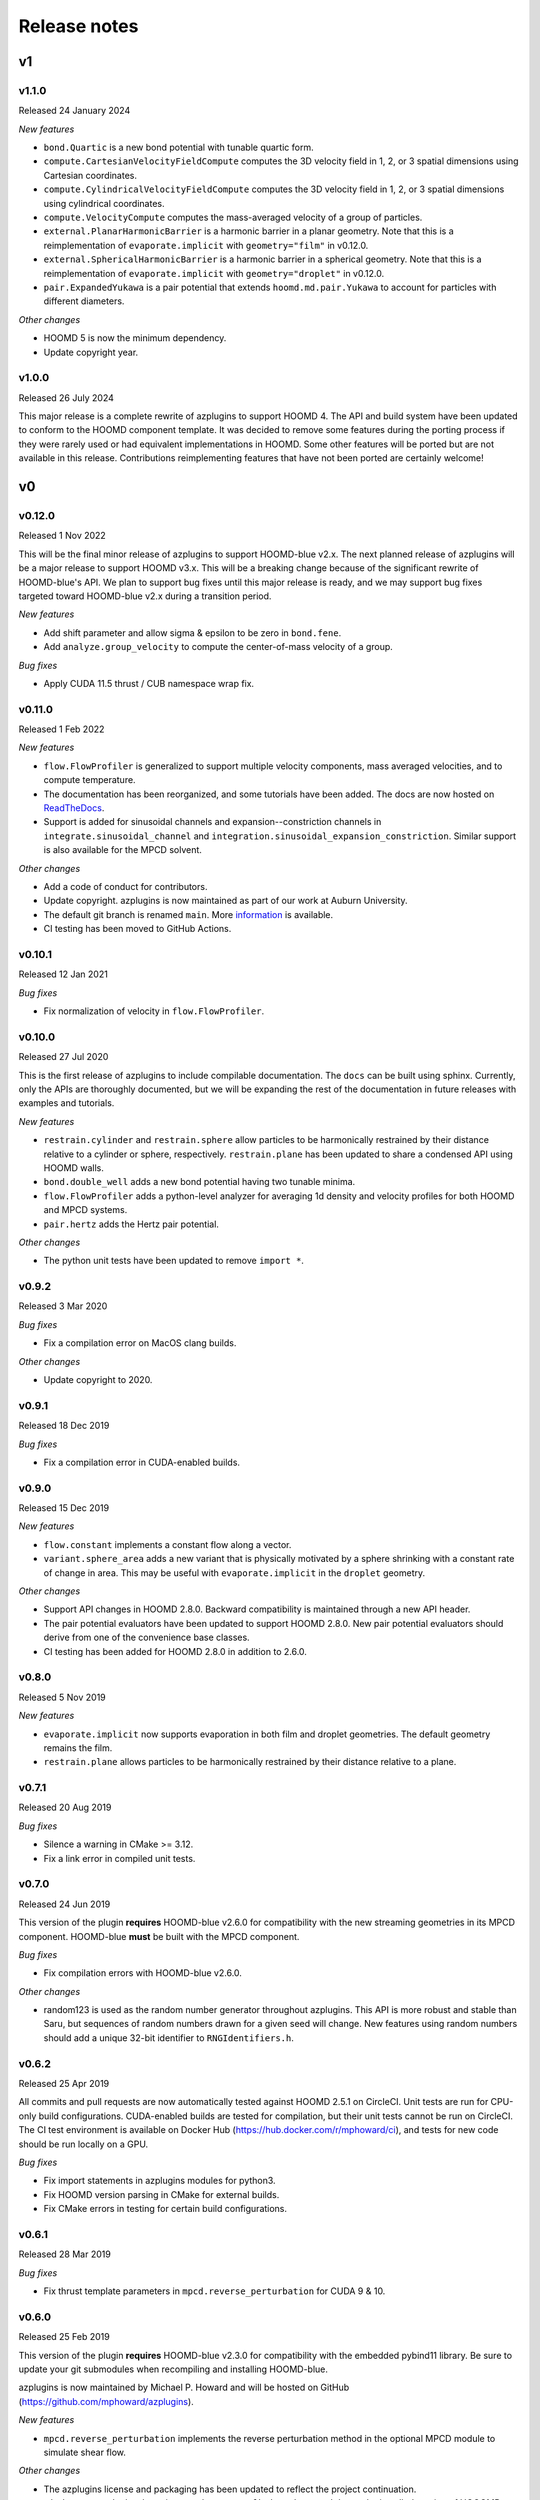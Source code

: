 .. Copyright (c) 2018-2020, Michael P. Howard
.. Copyright (c) 2021-2025, Auburn University
.. Part of azplugins, released under the BSD 3-Clause License.

Release notes
=============

v1
---

v1.1.0
^^^^^^
Released 24 January 2024

*New features*

* ``bond.Quartic`` is a new bond potential with tunable quartic form.
* ``compute.CartesianVelocityFieldCompute`` computes the 3D velocity field in
  1, 2, or 3 spatial dimensions using Cartesian coordinates.
* ``compute.CylindricalVelocityFieldCompute`` computes the 3D velocity field in
  1, 2, or 3 spatial dimensions using cylindrical coordinates.
* ``compute.VelocityCompute`` computes the mass-averaged velocity of a group of
  particles.
* ``external.PlanarHarmonicBarrier`` is a harmonic barrier in a planar geometry.
  Note that this is a reimplementation of ``evaporate.implicit`` with
  ``geometry="film"`` in v0.12.0.
* ``external.SphericalHarmonicBarrier`` is a harmonic barrier in a spherical
  geometry. Note that this is a reimplementation of ``evaporate.implicit`` with
  ``geometry="droplet"`` in v0.12.0.
* ``pair.ExpandedYukawa`` is a pair potential that extends
  ``hoomd.md.pair.Yukawa`` to account for particles with different diameters.

*Other changes*

* HOOMD 5 is now the minimum dependency.
* Update copyright year.

v1.0.0
^^^^^^
Released 26 July 2024

This major release is a complete rewrite of azplugins to support HOOMD 4. The
API and build system have been updated to conform to the HOOMD component
template. It was decided to remove some features during the porting process
if they were rarely used or had equivalent implementations in HOOMD. Some other
features will be ported but are not available in this release. Contributions
reimplementing features that have not been ported are certainly welcome!

v0
---

v0.12.0
^^^^^^^
Released 1 Nov 2022

This will be the final minor release of azplugins to support HOOMD-blue v2.x.
The next planned release of azplugins will be a major release to support HOOMD
v3.x. This will be a breaking change because of the significant rewrite of
HOOMD-blue's API. We plan to support bug fixes until this major release is
ready, and we may support bug fixes targeted toward HOOMD-blue v2.x during a
transition period.

*New features*

* Add shift parameter and allow sigma & epsilon to be zero in ``bond.fene``.
* Add ``analyze.group_velocity`` to compute the center-of-mass velocity of a
  group.

*Bug fixes*

* Apply CUDA 11.5 thrust / CUB namespace wrap fix.

v0.11.0
^^^^^^^
Released 1 Feb 2022

*New features*

* ``flow.FlowProfiler`` is generalized to support multiple velocity components,
  mass averaged velocities, and to compute temperature.
* The documentation has been reorganized, and some tutorials have been added.
  The docs are now hosted on `ReadTheDocs <https://azplugins.readthedocs.io>`_.
* Support is added for sinusoidal channels and expansion--constriction channels
  in ``integrate.sinusoidal_channel`` and
  ``integration.sinusoidal_expansion_constriction``. Similar support is also
  available for the MPCD solvent.

*Other changes*

* Add a code of conduct for contributors.
* Update copyright. azplugins is now maintained as part of our work at Auburn
  University.
* The default git branch is renamed ``main``. More `information
  <https://sfconservancy.org/news/2020/jun/23/gitbranchname>`_ is available.
* CI testing has been moved to GitHub Actions.

v0.10.1
^^^^^^^
Released 12 Jan 2021

*Bug fixes*

* Fix normalization of velocity in ``flow.FlowProfiler``.

v0.10.0
^^^^^^^
Released 27 Jul 2020

This is the first release of azplugins to include compilable documentation. The
``docs`` can be built using sphinx. Currently, only the APIs are thoroughly
documented, but we will be expanding the rest of the documentation in future
releases with examples and tutorials.

*New features*

* ``restrain.cylinder`` and ``restrain.sphere`` allow particles to be
  harmonically restrained by their distance relative to a cylinder or sphere,
  respectively. ``restrain.plane`` has been updated to share a condensed API
  using HOOMD walls.
* ``bond.double_well`` adds a new bond potential having two tunable minima.
* ``flow.FlowProfiler`` adds a python-level analyzer for averaging 1d density
  and velocity profiles for both HOOMD and MPCD systems.
* ``pair.hertz`` adds the Hertz pair potential.

*Other changes*

* The python unit tests have been updated to remove ``import *``.

v0.9.2
^^^^^^
Released 3 Mar 2020

*Bug fixes*

* Fix a compilation error on MacOS clang builds.

*Other changes*

* Update copyright to 2020.

v0.9.1
^^^^^^
Released 18 Dec 2019

*Bug fixes*

* Fix a compilation error in CUDA-enabled builds.

v0.9.0
^^^^^^
Released 15 Dec 2019

*New features*

* ``flow.constant`` implements a constant flow along a vector.
* ``variant.sphere_area`` adds a new variant that is physically motivated by a
  sphere shrinking with a constant rate of change in area. This may be useful
  with ``evaporate.implicit`` in the ``droplet`` geometry.

*Other changes*

* Support API changes in HOOMD 2.8.0. Backward compatibility is maintained
  through a new API header.
* The pair potential evaluators have been updated to support HOOMD 2.8.0. New
  pair potential evaluators should derive from one of the convenience base
  classes.
* CI testing has been added for HOOMD 2.8.0 in addition to 2.6.0.

v0.8.0
^^^^^^
Released 5 Nov 2019

*New features*

* ``evaporate.implicit`` now supports evaporation in both film and droplet
  geometries. The default geometry remains the film.
* ``restrain.plane`` allows particles to be harmonically restrained by their
  distance relative to a plane.

v0.7.1
^^^^^^
Released 20 Aug 2019

*Bug fixes*

* Silence a warning in CMake >= 3.12.
* Fix a link error in compiled unit tests.

v0.7.0
^^^^^^
Released 24 Jun 2019

This version of the plugin **requires** HOOMD-blue v2.6.0 for compatibility with
the new streaming geometries in its MPCD component. HOOMD-blue **must** be built
with the MPCD component.

*Bug fixes*

* Fix compilation errors with HOOMD-blue v2.6.0.

*Other changes*

* random123 is used as the random number generator throughout azplugins. This
  API is more robust and stable than Saru, but sequences of random numbers drawn
  for a given seed will change. New features using random numbers should add a
  unique 32-bit identifier to ``RNGIdentifiers.h``.

v0.6.2
^^^^^^
Released 25 Apr 2019

All commits and pull requests are now automatically tested against HOOMD 2.5.1
on CircleCI. Unit tests are run for CPU-only build configurations. CUDA-enabled
builds are tested for compilation, but their unit tests cannot be run on
CircleCI. The CI test environment is available on Docker Hub
(https://hub.docker.com/r/mphoward/ci), and tests for new code should be run
locally on a GPU.

*Bug fixes*

* Fix import statements in azplugins modules for python3.
* Fix HOOMD version parsing in CMake for external builds.
* Fix CMake errors in testing for certain build configurations.

v0.6.1
^^^^^^
Released 28 Mar 2019

*Bug fixes*

* Fix thrust template parameters in ``mpcd.reverse_perturbation`` for CUDA 9 &
  10.

v0.6.0
^^^^^^
Released 25 Feb 2019

This version of the plugin **requires** HOOMD-blue v2.3.0 for compatibility with
the embedded pybind11 library. Be sure to update your git submodules when
recompiling and installing HOOMD-blue.

azplugins is now maintained by Michael P. Howard and will be hosted on GitHub
(https://github.com/mphoward/azplugins).

*New features*

* ``mpcd.reverse_perturbation`` implements the reverse perturbation method in
  the optional MPCD module to simulate shear flow.

*Other changes*

* The azplugins license and packaging has been updated to reflect the project
  continuation.
* ``FindHOOMD.cmake`` has been improved to support ``find_package`` and detect
  the installed version of HOOOMD.

v0.5.0
^^^^^^
Released 11 Jun 2018

This version of the plugin **requires** HOOMD-blue v2.2.2 in order to ensure all
necessary header files are available.

*New features*

* ``flow.reverse_perturbation`` implements the reverse perturbation method for
  generating shear flow. This implementation is significantly more stable than
  the HOOMD-blue release, but does not currently support MPI.
* ``integrate.slit`` supports NVE integration with bounce-back rules in the slit
  geometry. Other bounce back geometries can also be configured.
* ``dpd.general`` implements a generalized DPD potential where the exponent of
  the dissipative weight function can be adjusted. A framework is also
  implemented for adding other DPD potentials.
* ``flow.langevin`` and ``flow.brownian`` support Langevin and Brownian dynamics
  in external flow fields. Currently, the supported fields are
  ``flow.quiescent`` and ``flow.parabolic``, but additional fields can be
  included by templating.

v0.4.0
^^^^^^
Released 16 Nov 2017

This version of the plugin **requires** HOOMD-blue v2.2.1 in order to ensure all
necessary header files are available.

*New features*

* A framework is configured for developing bond potentials.
* ``bond.fene`` implements a standard FENE potential that is cleaned up compared
  to the version found in HOOMD.
* ``bond.fene24`` implements the FENE potential with the Ashbaugh-Hatch-style
  48-24 Lennard-Jones potential repulsion.
* ``pair.ashbaugh24`` implements a Ashbaugh-Hatch 48-24 Lennard-Jones potential.
* ``pair.spline`` implements a cubic spline potential.
* ``pair.two_patch_morse`` implements the two-patch Morse anisotropic potential.
* A framework is configured for developing special pair potentials from existing
  pair potentials.
* ``special_pair.lj96`` implements the LJ 9-6 potential as a special pair.
* A framework is configured for writing and running compiled unit tests with
  upp11.
* All source code is now automatically validated for formatting.

*Bug fixes*

* Fix path to cub headers.
* Add missing status line prints.
* Fix possible linker errors for MPI libraries.
* Plugins now build when ``ENABLE_CUDA=OFF``.
* CMake exits gracefully when the MD component is not available from hoomd.
* Plugins now compile with debug flags.

v0.3.0
^^^^^^
Released 22 Aug 2017

This version of the plugin is now tested against HOOMD-blue v2.1.9. Users
running older versions of HOOMD-blue are recommended to upgrade their
installations in order to ensure compatibility and the latest bug fixes on the
main code paths.

*New features*

* ``pair.lj124`` implements the 12-4 Lennard-Jones potential.
* ``pair.lj96`` implements the 9-6 Lennard-Jones potential.
* A framework is configured for developing anisotropic pair potentials.

*Bug fixes*

* Fix import hoomd.md error in ``analyze.rdf``.
* Adds restraint module to ctest list and warns user about running with
  orientation restraints in single precision.
* Fix examples in contribution guidelines so that formatting of pull request
  checklist is OK.
* Remove unused include from particle evaporator which caused compilation errors
  with newer versions of hoomd where the header was removed.

v0.2.0
^^^^^^
Released 28 Feb 2017

*New features*

* ``analyze.rdf`` implements a radial distribution function calculator between
  particle groups for small problem sizes.
* ``restrain.position`` implements position restraints for particles.
* ``restrain.orientation`` implements orientation restraints for particles.
* ``pair.slj`` implements a core-shifted Lennard-Jones potential that does not
  read from the particle diameters.

*Other updates*

* Source code guidelines and a pull request checklist are discussed in a
  new ``CONTRIBUTING.md``.

v0.1.0
^^^^^^
Released 9 Feb 2017

*New features*

* A framework is configured for developing pair potentials.
* ``pair.ashbaugh`` implements the Ashbaugh-Hatch (Lennard-Jones perturbation)
  potential.
* ``pair.colloid`` implements the colloid (integrated Lennard-Jones) potential
  for colloidal suspensions.
* A framework is configured for developing wall potentials.
* ``wall.colloid`` implements the integrated Lennard-Jones potential between a
  colloid and a half-plane wall.
* ``wall.lj93`` implements the Lennard-Jones 9-3 potential between a point and a
  half-plane wall.
* ``update.types`` allows for swapping of particle types based on a slab region
  of the simulation box.
* ``evaporate.particles`` supports evaporation of single-particle fluids from a
  slab region of the simulation box.
* ``evaporate.implicit`` provides an implicit model for an evaporating solvent.

